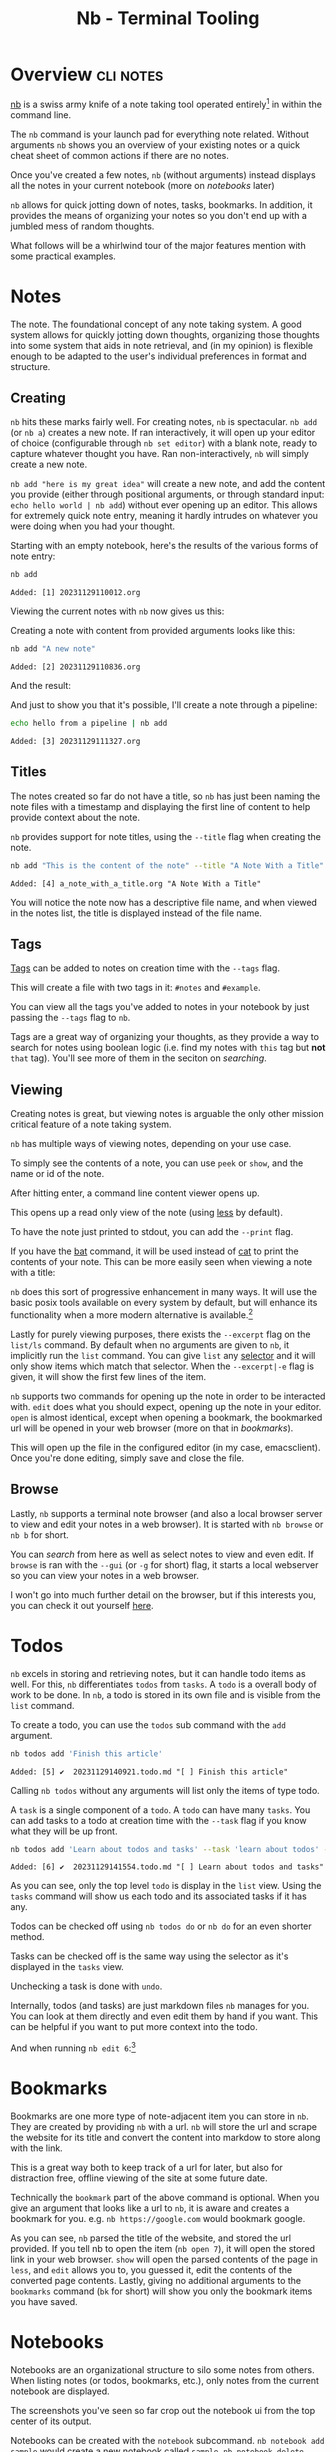 #+TITLE: Nb - Terminal Tooling
#+STARTUP: inlineimages
#+OPTIONS: ^:nil
#+HTML_HEAD: <link rel="stylesheet" href="https://cdn.simplecss.org/simple.min.css" />
#+HTML_HEAD: <link rel="stylesheet" href="../css/stylesheet.css" />
#+HTML_HEAD: <link rel="icon" type="image/x-icon" href="../images/favicon.ico">
#+PROPERTY: header-args:sh :results output :exports both :cache yes

* Overview                                                        :cli:notes:
[[https://xwmx.github.io/nb][nb]] is a swiss army knife of a note taking tool operated entirely[fn:1]
in within the command line.

The ~nb~ command is your launch pad for everything note related. Without
arguments ~nb~ shows you an overview of your existing notes or a quick
cheat sheet of common actions if there are no notes.

#+attr_html: :width 1000px
[[../images/posts/2023_12_01_nb/overview_empty.png]]

Once you've created a few notes, ~nb~ (without arguments) instead displays
all the notes in your current notebook (more on [[*Notebooks][notebooks]] later)

#+attr_html: :width 900px
[[../images/posts/2023_12_01_nb/overview_with_notes.png]]

~nb~ allows for quick jotting down of notes, tasks, bookmarks. In addition,
it provides the means of organizing your notes so you don't end up
with a jumbled mess of random thoughts.

What follows will be a whirlwind tour of the major features mention
with some practical examples.

* Notes
The note. The foundational concept of any note taking system. A good
system allows for quickly jotting down thoughts, organizing those
thoughts into some system that aids in note retrieval, and (in my
opinion) is flexible enough to be adapted to the user's individual
preferences in format and structure.

** Creating

~nb~ hits these marks fairly well. For creating notes, ~nb~ is spectacular.
~nb add~ (or ~nb a~) creates a new note. If ran interactively, it will open
up your editor of choice (configurable through ~nb set editor~) with a
blank note, ready to capture whatever thought you have. Ran
non-interactively, ~nb~ will simply create a new note.

~nb add "here is my great idea"~ will create a new note, and add the
content you provide (either through positional arguments, or through
standard input: ~echo hello world | nb add~) without ever opening up
an editor. This allows for extremely quick note entry, meaning it
hardly intrudes on whatever you were doing when you had your thought.

Starting with an empty notebook, here's the results of the various
forms of note entry:

#+begin_src sh
  nb add
#+end_src

#+RESULTS[a84c3ba57a2fd627ee60cf75b8733bbc5f857e5c]:
: Added: [1] 20231129110012.org

Viewing the current notes with ~nb~ now gives us this:

#+attr_html: :width 900px
[[../images/posts/2023_12_01_nb/add_1.png]]

Creating a note with content from provided arguments looks like this:

#+begin_src sh
  nb add "A new note"
#+end_src

#+RESULTS[bfc4a89f701aea8fcb2535756c32f9ea6669f08c]:
: Added: [2] 20231129110836.org

And the result:

#+attr_html: :width 900px
[[../images/posts/2023_12_01_nb/add_2.png]]

And just to show you that it's possible, I'll create a note through a
pipeline:

#+begin_src sh
  echo hello from a pipeline | nb add
#+end_src

#+RESULTS[63872be2f91d28495350ffae378dfda1576652a6]:
: Added: [3] 20231129111327.org

#+attr_html: :width 900px
[[../images/posts/2023_12_01_nb/add_3.png]]

** Titles

The notes created so far do not have a title, so ~nb~ has just been naming
the note files with a timestamp and displaying the first line of content
to help provide context about the note.

~nb~ provides support for note titles, using the ~--title~ flag when creating
the note.

#+begin_src sh
  nb add "This is the content of the note" --title "A Note With a Title"
#+end_src

#+RESULTS[2b0ac90e193a3a26f4422299c7ec289440e85695]:
: Added: [4] a_note_with_a_title.org "A Note With a Title"

You will notice the note now has a descriptive file name, and when viewed
in the notes list, the title is displayed instead of the file name.

#+attr_html: :width 900px
[[../images/posts/2023_12_01_nb/add_with_title.png]]

** Tags

  [[https://xwmx.github.io/nb/#-tagging][Tags]] can be added to notes on creation time with the ~--tags~ flag.

  #+attr_html: :width 900px
  [[../images/posts/2023_12_01_nb/tags_1.png]]

  This will create a file with two tags in it: ~#notes~ and ~#example~.

  #+attr_html: :width 900px
  [[../images/posts/2023_12_01_nb/tags_2.png]]
  
  You can view all the tags you've added to notes in your notebook by just
  passing the ~--tags~ flag to ~nb~.

  #+attr_html: :width 900px
  [[../images/posts/2023_12_01_nb/tags_3.png]]
  

  Tags are a great way of organizing your thoughts, as they provide
  a way to search for notes using boolean logic (i.e. find my notes
  with =this= tag but *not* =that= tag). You'll see more of them in the
  seciton on [[*Search][searching]].

** Viewing

Creating notes is great, but viewing notes is arguable the only other
mission critical feature of a note taking system.

~nb~ has multiple ways of viewing notes, depending on your use case.

To simply see the contents of a note, you can use ~peek~ or ~show~, and
the name or id of the note.

#+attr_html: :width 900px
[[../images/posts/2023_12_01_nb/show_0.png]]

After hitting enter, a command line content viewer opens up.

#+attr_html: :width 900px
[[../images/posts/2023_12_01_nb/show_1.png]]

This opens up a read only view of the note (using [[man:less][less]] by default).

To have the note just printed to stdout, you can add the ~--print~ flag.

#+attr_html: :width 900px
[[../images/posts/2023_12_01_nb/show_2.png]]

If you have the [[https://github.com/sharkdp/bat][bat]] command, it will be used instead of [[man:cat][cat]] to print
the contents of your note. This can be more easily seen when viewing
a note with a title:

#+attr_html: :width 900px
[[../images/posts/2023_12_01_nb/show_3.png]]

~nb~ does this sort of progressive enhancement in many ways. It will use
the basic posix tools available on every system by default, but will
enhance its functionality when a more modern alternative is available.[fn:2]

Lastly for purely viewing purposes, there exists the ~--excerpt~ flag on the
~list/ls~ command. By default when no arguments are given to ~nb~, it implicitly
run the ~list~ command. You can give ~list~ any [[https://xwmx.github.io/nb/#-selectors][selector]] and it will only show
items which match that selector. When the ~--excerpt|-e~ flag is given, it
will show the first few lines of the item.

#+attr_html: :width 900px
[[../images/posts/2023_12_01_nb/excerpt.png]]

~nb~ supports two commands for opening up the note in order to be interacted
with. ~edit~ does what you should expect, opening up the note in your editor.
~open~ is almost identical, except when opening a bookmark, the bookmarked
url will be opened in your web browser (more on that in [[*Bookmarks][bookmarks]]).

#+attr_html: :width 900px
[[../images/posts/2023_12_01_nb/edit_1.png]]

This will open up the file in the configured editor (in my case, emacsclient).
Once you're done editing, simply save and close the file.

** Browse

  Lastly, ~nb~ supports a terminal note browser (and also a local browser server
  to view and edit your notes in a web browser). It is started with ~nb browse~
  or ~nb b~ for short.

  #+attr_html: :width 700px
  [[../images/posts/2023_12_01_nb/browser_1.png]]

  You can [[*Search][search]] from here as well as select notes to view and even edit.
  If ~browse~ is ran with the ~--gui~ (or ~-g~ for short) flag, it starts a
  local webserver so you can view your notes in a web browser.

  #+attr_html: :width 900px
  [[../images/posts/2023_12_01_nb/browser_2.png]]


  I won't go into much further detail on the browser, but if this interests you, you can
  check it out yourself [[https://xwmx.github.io/nb/#-browsing][here]].
  
* Todos
~nb~ excels in storing and retrieving notes, but it can handle todo items as
well. For this, ~nb~ differentiates =todos= from =tasks=. A =todo= is a overall
body of work to be done. In ~nb~, a todo is stored in its own file and is
visible from the ~list~ command.

To create a todo, you can use the ~todos~ sub command with the ~add~ argument.

#+begin_src sh
  nb todos add 'Finish this article'
#+end_src

#+RESULTS[7dcfeb764421d3ac21c5467f6b0eac3c91af5b4c]:
: Added: [5] ✔️  20231129140921.todo.md "[ ] Finish this article"

#+attr_html: :width 900px
[[../images/posts/2023_12_01_nb/todo_1.png]]

Calling ~nb todos~ without any arguments will list only the items of type
todo.

#+attr_html: :width 900px
[[../images/posts/2023_12_01_nb/todo_2.png]]

A =task= is a single component of a =todo=. A =todo= can have many =tasks=. You
can add tasks to a todo at creation time with the ~--task~ flag if you
know what they will be up front.

#+begin_src sh
  nb todos add 'Learn about todos and tasks' --task 'learn about todos' --task 'learn about tasks' --task 'learn how to complete todos'
#+end_src

#+RESULTS[8b2442083126b957a20fd2c6c30613ff8ea387e4]:
: Added: [6] ✔️  20231129141554.todo.md "[ ] Learn about todos and tasks"

#+attr_html: :width 900px
[[../images/posts/2023_12_01_nb/todo_3.png]]

As you can see, only the top level =todo= is display in the ~list~ view.
Using the ~tasks~ command will show us each todo and its associated
tasks if it has any.

#+attr_html: :width 900px
[[../images/posts/2023_12_01_nb/todo_4.png]]

Todos can be checked off using ~nb todos do~ or ~nb do~ for an
even shorter method.

#+attr_html: :width 900px
[[../images/posts/2023_12_01_nb/todo_5.png]]

Tasks can be checked off is the same way using the selector as it's
displayed in the ~tasks~ view.

#+attr_html: :width 900px
[[../images/posts/2023_12_01_nb/todo_6.png]]

Unchecking a task is done with ~undo~.

#+attr_html: :width 900px
[[../images/posts/2023_12_01_nb/todo_7.png]]

Internally, todos (and tasks) are just markdown files ~nb~ manages
for you. You can look at them directly and even edit them by hand
if you want. This can be helpful if you want to put more context
into the todo.

#+attr_html: :width 900px
[[../images/posts/2023_12_01_nb/todo_8.png]]

And when running ~nb edit 6~:[fn:3]

#+attr_html: :width 900px
[[../images/posts/2023_12_01_nb/todo_9.png]]

* Bookmarks

Bookmarks are one more type of note-adjacent item you can store in ~nb~.
They are created by providing ~nb~ with a url. ~nb~ will store the url and
scrape the website for its title and convert the content into markdow
to store along with the link.

This is a great way both to keep track of a url for later, but also for
distraction free, offline viewing of the site at some future date.

#+attr_html: :width 900px
[[../images/posts/2023_12_01_nb/bk_1.png]]
Technically the ~bookmark~ part of the above command is optional. When you give
an argument that looks like a url to ~nb~, it is aware and creates a bookmark
for you. e.g. ~nb https://google.com~ would bookmark google.

#+attr_html: :width 900px
[[../images/posts/2023_12_01_nb/bk_2.png]]

As you can see, ~nb~ parsed the title of the website, and stored the url
provided. If you tell nb to open the item (~nb open 7~), it will open the
stored link in your web browser. ~show~ will open the parsed contents of
the page in ~less~, and ~edit~ allows you to, you guessed it, edit the
contents of the converted page contents. Lastly, giving no additional
arguments to the ~bookmarks~ command (~bk~ for short) will show you only
the bookmark items you have saved.

* Notebooks
Notebooks are an organizational structure to silo some notes from
others. When listing notes (or todos, bookmarks, etc.), only notes
from the current notebook are displayed.

The screenshots you've seen so far crop out the notebook ui from
the top center of its output.

[[../images/posts/2023_12_01_nb/notebook_1.png]]

Notebooks can be created with the ~notebook~ subcommand. ~nb notebook add sample~
would create a new notebook called ~sample~. ~nb notebook delete sample~ would
delete it.

The highlighted ~work~ indicates it is the current notebook, meaning
all commands will function only on the items within this notebook.
You can switch to a different notebook using the ~use~ command, but
if you just want to run a one off search, view, or edit command,
you can prefix the selector with the notebook name and a ~:~.

[[../images/posts/2023_12_01_nb/notebook_2.png]]

In my understanding, notebooks make sense if you keep multiple logically
unrelated corpora of notes.

* Folders

~nb~ also supports folders which act exactly as you would expect
a folder to. Folders can be used to organize or hierarchically
order your notes. In ~nb~, they help to reduce clutter of your
notes because any note inside a folder is not displayed by
default.

[[../images/posts/2023_12_01_nb/folder_1.png]]

Folders (unlike notebooks) will be created on the fly as needed
given the path of the note you want to create. In this case,
the folder =my_folder= was created dynamically in order to create
the note.

[[../images/posts/2023_12_01_nb/folder_2.png]]

You can view the contents of a folder by issuing the folder name
and a ~/~.

[[../images/posts/2023_12_01_nb/folder_3.png]]

Pretty much every command can be prefixed with a selector, meaning
you can put your bookmark in a different notebook, a todo inside a
folder, a note inside a different notebook's nested folder, etc.

[[../images/posts/2023_12_01_nb/folder_4.png]]

* Search

~nb~ has intuitive and powerful search functionality, allowing you to search
for strings, regexes, tags (covered briefly in this article, but you should
check [[https://xwmx.github.io/nb/#-tagging][them]] out in full), types of notes, and combine all of the above with
Boolean operators: ~--and~ and ~--or~. The sub-command to search is ~search~ or ~q~
for short.

Searches are performed in the current notebook by default, but like any other
nb command, can target any notebook and/or folder if desired.

Searches can be made across /all/ of your notes using the ~-a~ flag.

I won't go much deeper into ~nb~'s search functionality, so you can check it
out yourself if you're interested. It's very easy to figure out and follows
intuitive conventions if you've used any searching tool before.

To get a feel for how searches work, here are a few examples taken from
the docs:

#+begin_src sh :exports code
  # search current notebook for "example query"
  nb search "example query"

  # search the notebook "example" for "example query"
  nb search example: "example query"

  # search all unarchived notebooks for "example query" and list matching items
  nb search "example query" --all --list

  # search for "example" AND "demo"
  nb search "example" "demo"

  # search for "example" AND "demo"
  nb search "example" --and "demo"

  # search with regular expression
  nb search "\d\d\d-\d\d\d\d"

  # search for items tagged with "#tag1"
  nb search --tags tag1

  # search for items tagged with "#tag1" (short version)
  nb q -t tag1

  # search for items tagged with "#tag1" (even shorter version)
  nb q "#tag1"

  # search in the "example" notebook for "example"
  nb example:q "example"
#+end_src

* Conclusion

~nb~ is busting at the seams with functionality. This article has covered maybe
a quarter of all the things it can do. Their [[https://xwmx.github.io/nb/#overview][documentation]] is fantastic and
covers everything I didn't have time to. Additionally the built in help is also
comprehensive (~nb help~, or just throw a ~--help~ onto any command you're trying
to work with). It also supports linking notes to each other (see [[https://xwmx.github.io/nb/#-linking][docs]]), syncing
notes automatically using a git repository, color themes, a robust plugin system,
images, videos (~nb import~, [[https://xwmx.github.io/nb/#%EF%B8%8F-import--export][docs]]), and more.

Despite the overwhelming breadth of features, I've found working with ~nb~ very
pleasant to explore incrementally. Commands are well documented, arguments are
flexible, meaning you don't have to memorize the exact order or name of every
command; even if you're close, ~nb~ will likely understand what you were trying
to do, and will do it for you.

I especially that you can specify your preferred file format; ~nb~ doesn't
force you to use whichever format they decided is best; you get to choose.[fn:4]

I also greatly appreciate that all your notes are stored on your filesystem,
in a simple folder structure stored in ~~/.nb~.

[[../images/posts/2023_12_01_nb/filesystem.png]]
In a world of cloud only, proprietary solutions, I find myself looking for
simple solutions using existing and well known technologies with a preference
for offline first. I want to be able to zip my notes and copy them to another
computer, or better yet, utilize Dropbox or git to track and transfer changes.
~nb~ manages syncing behind the scenes for you using git if you provide a remote
repository for it to sync with. This is the simplest solution to sync I have
seen. If you're interested in more of the details of ~nb~'s sync functionality,
see their [[https://xwmx.github.io/nb/#-git-sync][docs]] on the concept.

Even refreshing note taking tools like [[https://obsidian.md/][obsidian]] which store your notes in plain
markdown on your machine require a paid subscription for access to their sync
functionality, while other tools silently migrate useful features from their
free plans into their paid ones.

~nb~ strikes a balance between the do-it-yourself freedom of note organization and
the power that comes from enforcing a known format (todos, bookmarks, notebooks,
etc.). The only "missing" feature I noticed was a lack of mobile support, but that
hardly feels fair to fault a terminal note taking tool for missing. If that's a
deal breaker, perhaps ~nb~ won't be the perfect tool for you.

It was easy enough to get started with ~nb~ and because the files are any
format you like, stored on your computer, you risk nothing if you don't end up
liking it, so I'd recommend just giving it a shot.

* Footnotes
[fn:4] This holds true for notes, but bookmarks and todos are markdown files. Always. 

[fn:3] This opened a buffer in my emacs session with the given file.

[fn:2] https://xwmx.github.io/nb/#optional 

[fn:1] This isn't quite true, as there is a fairly well supported note
  browser that can be started from the =nb= binary with ~nb browse --gui~.
